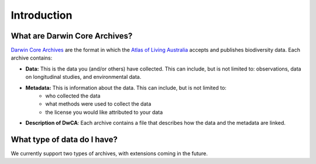 .. _Introduction:

Introduction
==============

What are Darwin Core Archives?
--------------------------------------

`Darwin Core Archives <https://ipt.gbif.org/manual/en/ipt/latest/dwca-guide#what-is-darwin-core-archive-dwc-a>`_ 
are the format in which the `Atlas of Living Australia <https://www.ala.org.au/>`_ accepts and publishes biodiversity 
data.  Each archive contains:

- **Data:** This is the data you (and/or others) have collected.  This can include, but is not limited to: observations, data on longitudinal studies, and environmental data.
- **Metadata:** This is information about the data.  This can include, but is not limited to: 
    - who collected the data
    - what methods were used to collect the data
    - the license you would like attributed to your data
- **Description of DwCA**: Each archive contains a file that describes how the data and the metadata are linked.

What type of data do I have?
---------------------------------

We currently support two types of archives, with extensions coming in the future.

.. grid:: 1 2 2 2
    :gutter: 4

    .. grid-item-card::
        :link: independent_observations.html
        :class-card: sd-text-black
        :text-align: center

        .. raw:: html
            :file: ../_static/icons/getting_started_rocket.svg
                
        **Independent Observations**

    .. grid-item-card::
        :link: longitudinal_studies.html
        :class-card: sd-text-black
        :text-align: center

        .. raw:: html
            :file: ../_static/icons/configuration.svg

        **Longitudinal Studies**